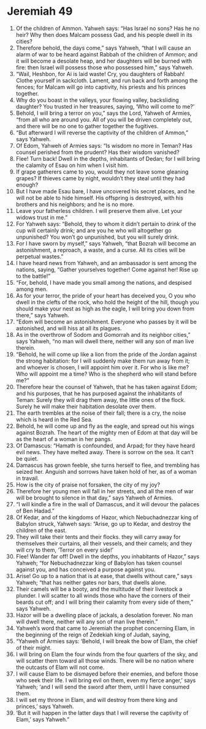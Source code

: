 ﻿
* Jeremiah 49
1. Of the children of Ammon. Yahweh says: “Has Israel no sons? Has he no heir? Why then does Malcam possess Gad, and his people dwell in its cities? 
2. Therefore behold, the days come,” says Yahweh, “that I will cause an alarm of war to be heard against Rabbah of the children of Ammon; and it will become a desolate heap, and her daughters will be burned with fire: then Israel will possess those who possessed him,” says Yahweh. 
3. “Wail, Heshbon, for Ai is laid waste! Cry, you daughters of Rabbah! Clothe yourself in sackcloth. Lament, and run back and forth among the fences; for Malcam will go into captivity, his priests and his princes together. 
4. Why do you boast in the valleys, your flowing valley, backsliding daughter? You trusted in her treasures, saying, ‘Who will come to me?’ 
5. Behold, I will bring a terror on you,” says the Lord, Yahweh of Armies, “from all who are around you. All of you will be driven completely out, and there will be no one to gather together the fugitives. 
6. “But afterward I will reverse the captivity of the children of Ammon,” says Yahweh. 
7. Of Edom, Yahweh of Armies says: “Is wisdom no more in Teman? Has counsel perished from the prudent? Has their wisdom vanished? 
8. Flee! Turn back! Dwell in the depths, inhabitants of Dedan; for I will bring the calamity of Esau on him when I visit him. 
9. If grape gatherers came to you, would they not leave some gleaning grapes? If thieves came by night, wouldn’t they steal until they had enough? 
10. But I have made Esau bare, I have uncovered his secret places, and he will not be able to hide himself. His offspring is destroyed, with his brothers and his neighbors; and he is no more. 
11. Leave your fatherless children. I will preserve them alive. Let your widows trust in me.” 
12. For Yahweh says: “Behold, they to whom it didn’t pertain to drink of the cup will certainly drink; and are you he who will altogether go unpunished? You won’t go unpunished, but you will surely drink. 
13. For I have sworn by myself,” says Yahweh, “that Bozrah will become an astonishment, a reproach, a waste, and a curse. All its cities will be perpetual wastes.” 
14. I have heard news from Yahweh, and an ambassador is sent among the nations, saying, “Gather yourselves together! Come against her! Rise up to the battle!” 
15. “For, behold, I have made you small among the nations, and despised among men. 
16. As for your terror, the pride of your heart has deceived you, O you who dwell in the clefts of the rock, who hold the height of the hill, though you should make your nest as high as the eagle, I will bring you down from there,” says Yahweh. 
17. “Edom will become an astonishment. Everyone who passes by it will be astonished, and will hiss at all its plagues. 
18. As in the overthrow of Sodom and Gomorrah and its neighbor cities,” says Yahweh, “no man will dwell there, neither will any son of man live therein. 
19. “Behold, he will come up like a lion from the pride of the Jordan against the strong habitation: for I will suddenly make them run away from it; and whoever is chosen, I will appoint him over it. For who is like me? Who will appoint me a time? Who is the shepherd who will stand before me?” 
20. Therefore hear the counsel of Yahweh, that he has taken against Edom; and his purposes, that he has purposed against the inhabitants of Teman: Surely they will drag them away, the little ones of the flock. Surely he will make their habitation desolate over them. 
21. The earth trembles at the noise of their fall; there is a cry, the noise which is heard in the Red Sea. 
22. Behold, he will come up and fly as the eagle, and spread out his wings against Bozrah. The heart of the mighty men of Edom at that day will be as the heart of a woman in her pangs. 
23. Of Damascus: “Hamath is confounded, and Arpad; for they have heard evil news. They have melted away. There is sorrow on the sea. It can’t be quiet. 
24. Damascus has grown feeble, she turns herself to flee, and trembling has seized her. Anguish and sorrows have taken hold of her, as of a woman in travail. 
25. How is the city of praise not forsaken, the city of my joy? 
26. Therefore her young men will fall in her streets, and all the men of war will be brought to silence in that day,” says Yahweh of Armies. 
27. “I will kindle a fire in the wall of Damascus, and it will devour the palaces of Ben Hadad.” 
28. Of Kedar, and of the kingdoms of Hazor, which Nebuchadnezzar king of Babylon struck, Yahweh says: “Arise, go up to Kedar, and destroy the children of the east. 
29. They will take their tents and their flocks. they will carry away for themselves their curtains, all their vessels, and their camels; and they will cry to them, ‘Terror on every side!’ 
30. Flee! Wander far off! Dwell in the depths, you inhabitants of Hazor,” says Yahweh; “for Nebuchadnezzar king of Babylon has taken counsel against you, and has conceived a purpose against you. 
31. Arise! Go up to a nation that is at ease, that dwells without care,” says Yahweh; “that has neither gates nor bars, that dwells alone. 
32. Their camels will be a booty, and the multitude of their livestock a plunder. I will scatter to all winds those who have the corners of their beards cut off; and I will bring their calamity from every side of them,” says Yahweh. 
33. Hazor will be a dwelling place of jackals, a desolation forever. No man will dwell there, neither will any son of man live therein.” 
34. Yahweh’s word that came to Jeremiah the prophet concerning Elam, in the beginning of the reign of Zedekiah king of Judah, saying, 
35. “Yahweh of Armies says: ‘Behold, I will break the bow of Elam, the chief of their might. 
36. I will bring on Elam the four winds from the four quarters of the sky, and will scatter them toward all those winds. There will be no nation where the outcasts of Elam will not come. 
37. I will cause Elam to be dismayed before their enemies, and before those who seek their life. I will bring evil on them, even my fierce anger,’ says Yahweh; ‘and I will send the sword after them, until I have consumed them. 
38. I will set my throne in Elam, and will destroy from there king and princes,’ says Yahweh. 
39. ‘But it will happen in the latter days that I will reverse the captivity of Elam,’ says Yahweh.” 

